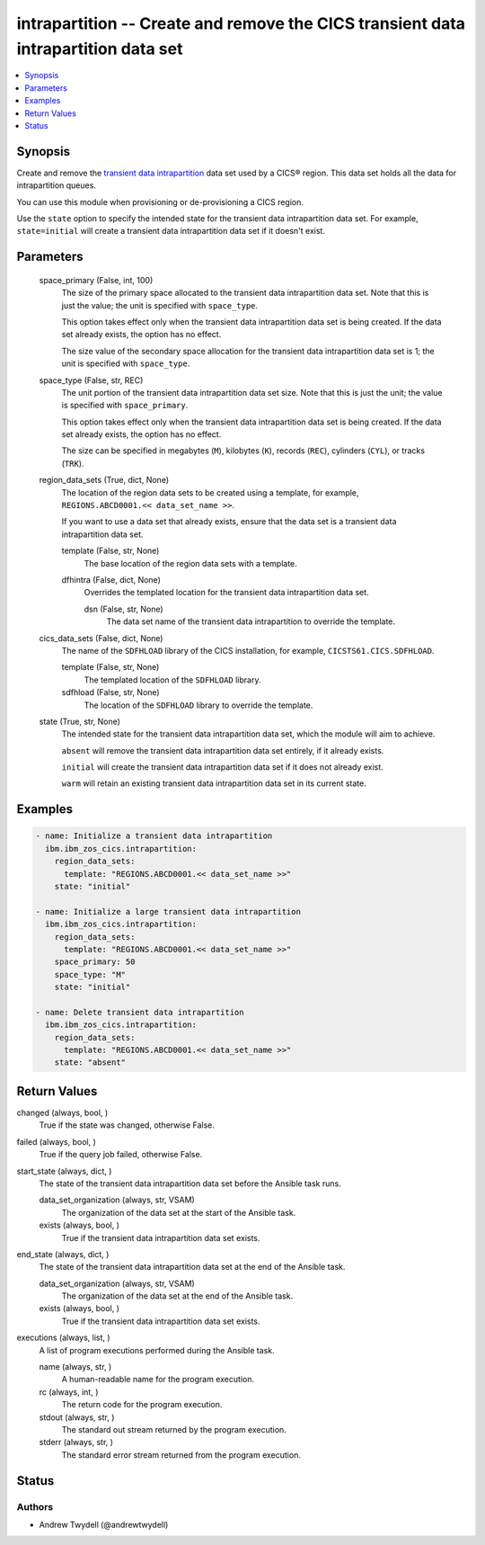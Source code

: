 .. _intrapartition_module:


intrapartition -- Create and remove the CICS transient data intrapartition data set
===================================================================================

.. contents::
   :local:
   :depth: 1


Synopsis
--------

Create and remove the \ `transient data intrapartition <https://www.ibm.com/docs/en/cics-ts/latest?topic=data-defining-intrapartition-set>`__\  data set used by a CICS® region. This data set holds all the data for intrapartition queues.

You can use this module when provisioning or de-provisioning a CICS region.

Use the \ :literal:`state`\  option to specify the intended state for the transient data intrapartition data set. For example, \ :literal:`state=initial`\  will create a transient data intrapartition data set if it doesn't exist.






Parameters
----------

  space_primary (False, int, 100)
    The size of the primary space allocated to the transient data intrapartition data set. Note that this is just the value; the unit is specified with \ :literal:`space\_type`\ .

    This option takes effect only when the transient data intrapartition data set is being created. If the data set already exists, the option has no effect.

    The size value of the secondary space allocation for the transient data intrapartition data set is 1; the unit is specified with \ :literal:`space\_type`\ .


  space_type (False, str, REC)
    The unit portion of the transient data intrapartition data set size. Note that this is just the unit; the value is specified with \ :literal:`space\_primary`\ .

    This option takes effect only when the transient data intrapartition data set is being created. If the data set already exists, the option has no effect.

    The size can be specified in megabytes (\ :literal:`M`\ ), kilobytes (\ :literal:`K`\ ), records (\ :literal:`REC`\ ), cylinders (\ :literal:`CYL`\ ), or tracks (\ :literal:`TRK`\ ).


  region_data_sets (True, dict, None)
    The location of the region data sets to be created using a template, for example, \ :literal:`REGIONS.ABCD0001.\<\< data\_set\_name \>\>`\ .

    If you want to use a data set that already exists, ensure that the data set is a transient data intrapartition data set.


    template (False, str, None)
      The base location of the region data sets with a template.


    dfhintra (False, dict, None)
      Overrides the templated location for the transient data intrapartition data set.


      dsn (False, str, None)
        The data set name of the transient data intrapartition to override the template.




  cics_data_sets (False, dict, None)
    The name of the \ :literal:`SDFHLOAD`\  library of the CICS installation, for example, \ :literal:`CICSTS61.CICS.SDFHLOAD`\ .


    template (False, str, None)
      The templated location of the \ :literal:`SDFHLOAD`\  library.


    sdfhload (False, str, None)
      The location of the \ :literal:`SDFHLOAD`\  library to override the template.



  state (True, str, None)
    The intended state for the transient data intrapartition data set, which the module will aim to achieve.

    \ :literal:`absent`\  will remove the transient data intrapartition data set entirely, if it already exists.

    \ :literal:`initial`\  will create the transient data intrapartition data set if it does not already exist.

    \ :literal:`warm`\  will retain an existing transient data intrapartition data set in its current state.









Examples
--------

.. code-block:: yaml+jinja

    
    - name: Initialize a transient data intrapartition
      ibm.ibm_zos_cics.intrapartition:
        region_data_sets:
          template: "REGIONS.ABCD0001.<< data_set_name >>"
        state: "initial"

    - name: Initialize a large transient data intrapartition
      ibm.ibm_zos_cics.intrapartition:
        region_data_sets:
          template: "REGIONS.ABCD0001.<< data_set_name >>"
        space_primary: 50
        space_type: "M"
        state: "initial"

    - name: Delete transient data intrapartition
      ibm.ibm_zos_cics.intrapartition:
        region_data_sets:
          template: "REGIONS.ABCD0001.<< data_set_name >>"
        state: "absent"



Return Values
-------------

changed (always, bool, )
  True if the state was changed, otherwise False.


failed (always, bool, )
  True if the query job failed, otherwise False.


start_state (always, dict, )
  The state of the transient data intrapartition data set before the Ansible task runs.


  data_set_organization (always, str, VSAM)
    The organization of the data set at the start of the Ansible task.


  exists (always, bool, )
    True if the transient data intrapartition data set exists.



end_state (always, dict, )
  The state of the transient data intrapartition data set at the end of the Ansible task.


  data_set_organization (always, str, VSAM)
    The organization of the data set at the end of the Ansible task.


  exists (always, bool, )
    True if the transient data intrapartition data set exists.



executions (always, list, )
  A list of program executions performed during the Ansible task.


  name (always, str, )
    A human-readable name for the program execution.


  rc (always, int, )
    The return code for the program execution.


  stdout (always, str, )
    The standard out stream returned by the program execution.


  stderr (always, str, )
    The standard error stream returned from the program execution.






Status
------





Authors
~~~~~~~

- Andrew Twydell (@andrewtwydell)

